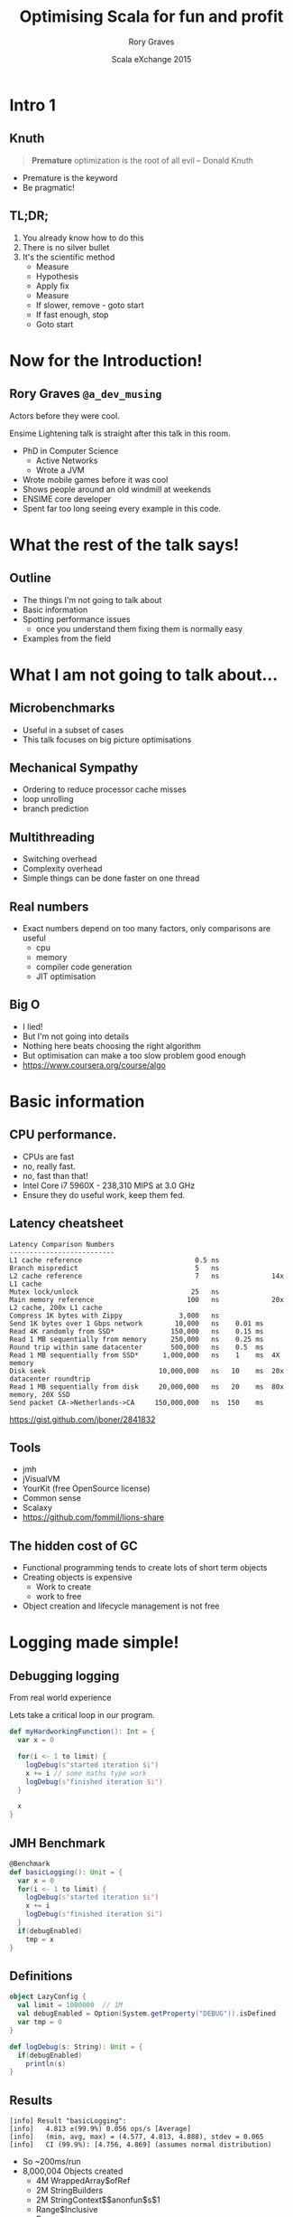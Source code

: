 #+TITLE: Optimising Scala for fun and profit
#+AUTHOR: Rory Graves
#+DATE: Scala eXchange 2015

#+TODO: TODO | RESEARCH | NOTES | CHART | DIAGRAM | DRAWING | CODE | VIDEO

* Intro 1

** Knuth

#+BEGIN_QUOTE
*Premature* optimization is the root of all evil -- Donald Knuth
#+END_QUOTE

- Premature is the keyword
- Be pragmatic!

** TL;DR;

1. You already know how to do this
2. There is no silver bullet
3. It's the scientific method
  - Measure
  - Hypothesis
  - Apply fix
  - Measure
  - If slower, remove - goto start
  - If fast enough, stop
  - Goto start


* Now for the Introduction!


** Rory Graves =@a_dev_musing=

#+BEGIN_NOTES

Actors before they were cool.

Ensime Lightening talk is straight after this talk in this room.

#+END_NOTES

- PhD in Computer Science
    - Active Networks
    - Wrote a JVM
- Wrote mobile games before it was cool
- Shows people around an old windmill at weekends
- ENSIME core developer
- Spent far too long seeing every example in this code.

* What the rest of the talk says!

** Outline

- The things I'm not going to talk about
- Basic information
- Spotting performance issues
  - once you understand them fixing them is normally easy
- Examples from the field

* What I am not going to talk about...

** Microbenchmarks

- Useful in a subset of cases
- This talk focuses on big picture optimisations

** Mechanical Sympathy

- Ordering to reduce processor cache misses
- loop unrolling
- branch prediction

** Multithreading

- Switching overhead
- Complexity overhead
- Simple things can be done faster on one thread

** Real numbers

- Exact numbers depend on too many factors, only comparisons are useful
  - cpu
  - memory
  - compiler code generation
  - JIT optimisation

** Big O

- I lied!
- But I'm not going into details
- Nothing here beats choosing the right algorithm
- But optimisation can make a too slow problem good enough
- https://www.coursera.org/course/algo

* Basic information

** CPU performance.

- CPUs are fast
- no, really fast.
- no, fast than that!
- Intel Core i7 5960X -	238,310 MIPS at 3.0 GHz
- Ensure they do useful work, keep them fed.

** Latency cheatsheet

#+BEGIN_SRC
Latency Comparison Numbers
--------------------------
L1 cache reference                            0.5 ns
Branch mispredict                             5   ns
L2 cache reference                            7   ns             14x L1 cache
Mutex lock/unlock                            25   ns
Main memory reference                       100   ns             20x L2 cache, 200x L1 cache
Compress 1K bytes with Zippy              3,000   ns
Send 1K bytes over 1 Gbps network        10,000   ns    0.01 ms
Read 4K randomly from SSD*              150,000   ns    0.15 ms
Read 1 MB sequentially from memory      250,000   ns    0.25 ms
Round trip within same datacenter       500,000   ns    0.5  ms
Read 1 MB sequentially from SSD*      1,000,000   ns    1    ms  4X memory
Disk seek                            10,000,000   ns   10    ms  20x datacenter roundtrip
Read 1 MB sequentially from disk     20,000,000   ns   20    ms  80x memory, 20X SSD
Send packet CA->Netherlands->CA     150,000,000   ns  150    ms
#+END_SRC

https://gist.github.com/jboner/2841832

** Tools

- jmh
- jVisualVM
- YourKit (free OpenSource license)
- Common sense
- Scalaxy
- https://github.com/fommil/lions-share

** The hidden cost of GC

- Functional programming tends to create lots of short term objects
- Creating objects is expensive
  - Work to create
  - work to free
- Object creation and lifecycle management is not free


* Logging made simple!
** Debugging logging

#+BEGIN_NOTES
From real world experience
#+END_NOTES

Lets take a critical loop in our program.

#+BEGIN_SRC scala
  def myHardworkingFunction(): Int = {
    var x = 0

    for(i <- 1 to limit) {
      logDebug(s"started iteration $i")
      x += i // some maths type work
      logDebug(s"finished iteration $i")
    }

    x
  }
#+END_SRC

** JMH Benchmark

#+BEGIN_SRC scala
  @Benchmark
  def basicLogging(): Unit = {
    var x = 0
    for(i <- 1 to limit) {
      logDebug(s"started iteration $i")
      x += i
      logDebug(s"finished iteration $i")
    }
    if(debugEnabled)
      tmp = x
  }
#+END_SRC

** Definitions

#+BEGIN_SRC scala
object LazyConfig {
  val limit = 1000000  // 1M
  val debugEnabled = Option(System.getProperty("DEBUG")).isDefined
  var tmp = 0
}
#+END_SRC

#+BEGIN_SRC scala
  def logDebug(s: String): Unit = {
    if(debugEnabled)
      println(s)
  }
#+END_SRC

** Results

#+BEGIN_SRC
[info] Result "basicLogging":
[info]   4.813 ±(99.9%) 0.056 ops/s [Average]
[info]   (min, avg, max) = (4.577, 4.813, 4.888), stdev = 0.065
[info]   CI (99.9%): [4.756, 4.869] (assumes normal distribution)
#+END_SRC

- So ~200ms/run
- 8,000,004 Objects created
  - 4M WrappedArray$ofRef
  - 2M StringBuilders
  - 2M StringContext$$anonfun$s$1
  - Range$Inclusive
  - Range
  - LazyLogging$$anonfun$basicLogging$1 (closure)
  - IntRef

** Lets go lazy!


#+BEGIN_SRC scala
  def lazyLogDebug(f: => String): Unit = {
    if(debugEnabled)
      println(f)
  }
#+END_SRC

** Lazy results

#+BEGIN_SRC scala
[info] Result "lazyLogging":
[info]   142.139 ±(99.9%) 9.268 ops/s [Average]
[info]   (min, avg, max) = (125.545, 142.139, 158.320), stdev = 10.673
[info]   CI (99.9%): [132.871, 151.408] (assumes normal distribution)
[info]
#+END_SRC

- ~30x faster
- 2,000,004 objects created
  - 1M LazyLogging$$...$sp$1
  - 1M LazyLogging$$...$sp$2
  - Range$Inclusive
  - Range
  - LazyLogging$$anonfun$basicLogging$1 (closure)
  - IntRef

** Guards
#+BEGIN_SRC scala
  @Benchmark
  def guardedLogging(): Unit = {
    var x = 0
    for(i <- 1 to limit) {
      if(debugEnabled)
        logDebug(s"started iteration $i")
      x += i
      if(debugEnabled)
        logDebug(s"finished iteration $i")
    }

    if(debugEnabled)
      tmp = x
  }
#+END_SRC

** Guarded results

#+BEGIN_SRC scala
[info] Result "guardedLogging":
[info]   1624.764 ±(99.9%) 88.435 ops/s [Average]
[info]   (min, avg, max) = (1416.897, 1624.764, 1783.305), stdev = 101.842
[info]   CI (99.9%): [1536.328, 1713.199] (assumes normal distribution)
[info]
#+END_SRC

- ~430x faster
- 4 Objects created per iteration
  - Range$Inclusive
  - Range
  - LazyLogging$$anonfun$basicLogging$1 (closure)
  - IntRef

** Can we do better?

** Yes!

#+BEGIN_SRC scala
    var i = 1
    while(i <= limit) {
      if(debugEnabled)
        logDebug(s"started iteration $i")
      x += i
      if(debugEnabled)
        logDebug(s"finished iteration $i")
      i += 1
    }
#+END_SRC

** Results

#+BEGIN_SRC
[info] Result "noForLoopGuarded":
[info]   3509.757 ±(99.9%) 53.530 ops/s [Average]
[info]   (min, avg, max) = (3351.090, 3509.757, 3585.212), stdev = 61.645
[info]   CI (99.9%): [3456.227, 3563.286] (assumes normal distribution)
#+END_SRC

- ~750x faster
- No object creation.
- Its ugly
  - but we can fix that
  - https://github.com/nativelibs4java/Scalaxy

** Scalaxy to the rescue!

#+BEGIN_SRC scala
    import scalaxy.streams.optimize
    optimize {
      for(i <- 1 to limit) {
        if(debugEnabled)
          logDebug(s"started iteration $i")
        x += i
        if(debugEnabled)
          logDebug(s"finished iteration $i")
      }
    }
#+END_SRC

The exact same results as our hand optimised version with none of the ugly.

** Summary


| Benchmark          | Operations/Sec | Objects created | Vs basic logging |
|--------------------+----------------+-----------------+------------------|
| basicLogging       | 4.831    | 8,000,004 | 1    |
| noLogging          | 2103.904 | 4          | ~430X |
| lazyLogging        | 157.277  | 2,000,004  | ~32X|
| guardedLogging     | 2111.598 | 4          | ~430 |
| while loop guarded | 3615.795 | 0          | ~750 |
| for loop optimized | 3420.798 | 0          | ~750 |
- Naive code can be slow
- Naive fixes can be slow

* Caveat Emptor

** Microbenchmarks are flawed

- In the real world, you do not know which bit is slow
  - its often quite surprising
- Benchmarks interaction with:
  - JIT
  - Dead code removal.
  - caches


** Holistic approach

- Generally if you have a performance problem you know
- You should have a feel for
  - what your application is doing
  - how many times its doing it.
  - how long it takes.

** Watch your app

- tail the log
- watch jVisualVM
  - be aware of how it shows cpu usage

* Lets look at some GC graphs

** JVisualVM

[[./images/JVisualVMOverview.png]]

** JVisualVM CPU Usage


PIC CPU Usage - cores div total

- Be aware of cpu count

** JVisualVM Memory Churn

** JVisualVM Premature tenuring

- Full GC stalls
  - can be even more damaging than you think.



* Profiling your application

** Why?

- Profiling tells you where your app is actually spending time
- It may surprise you...

** Look where your app is spending time

JVisualVM/Yourkit - hotspots

** Look what your application is creating

JVisualVM/Yourkit filtered by <init> - sorted by count

- You can see backtraces of where these are coming from.

** Things to look out for

 - List items
 - Map
 - Boxing (primative and rich)

** The rest of the talk

There are no silver bullets - follow the process


Explores worked examples of things I've actually seen

* Breakout

** Code - Input

#+BEGIN_SRC scala
  case class Entry(id: String, value: String)
  // using String keys to avoid boxing later
  val inputs = (1 to 10000).map( i => Entry(s"$i", s"_${i}_")).toList
#+END_SRC

** Code - Normal

#+BEGIN_SRC scala
    val result = inputs.map { e => (e.id, e)}.toMap
#+END_SRC

- Creates an intermediate list of tuples, then converts them to a Map.
- inputs.map(_) creates a list of tuples then toMap is called.

** Code - Breakout

#+BEGIN_SRC scala
    import scala.collection.breakOut
    val result : Map[String, Entry] = inputs.map { e => (e.id, e)}(breakOut)
#+END_SRC

- Note the typinf of result
  - Allows breakout to infer the right builder
  - inputs.map(_) uses the map builder to contruct result.

** Breakout Performance


| Benchmark |  iterations/sec |
| Basic     |   505.101 |
| Breakout  |   531.372 |

- About 5% faster
- Why?
  - Avoids intermediate list
- Downsides
  - it only works for the final step


* Loop Fusion

** Some simple code

#+BEGIN_SRC scala
    for ((item, i) <- data.zipWithIndex; if item % 2 == 0) yield (item, i)
#+END_SRC

#+BEGIN_SRC
[info] Result "basic":
[info]   49489.977 ±(99.9%) 3232.966 ops/s [Average]
[info]   (min, avg, max) = (43186.622, 49489.977, 53667.975), stdev = 3723.089
[info]   CI (99.9%): [46257.011, 52722.944] (assumes normal distribution)
#+END_SRC

** Improved

#+BEGIN_SRC scala
    for (pair <- data.zipWithIndex; if pair._1 % 2 == 0) yield pair
#+END_SRC

- Avoids the creating of a second tuple.

#+BEGIN_SRC
[info] Result "basicOpt":
[info]   60882.628 ±(99.9%) 4025.166 ops/s [Average]
[info]   (min, avg, max) = (52000.969, 60882.628, 64968.267), stdev = 4635.387
[info]   CI (99.9%): [56857.462, 64907.795] (assumes normal distribution)
[info]
#+END_SRC

** Fused

#+BEGIN_SRC scala
    val lb = ListBuffer[(Int,Int)]()

    var i = 0
    var next = data
    while(next != Nil) {
      val item = next.head
      if (item % 2 == 0) {
        lb += i -> item
      }
      next = next.tail
      i += 1
    }
    lb.result
#+END_SRC

- Avoids the creating of a second tuple.

#+BEGIN_SRC
[info] Result "fused":
[info]   134105.814 ±(99.9%) 4901.077 ops/s [Average]
[info]   (min, avg, max) = (119094.261, 134105.814, 139273.066), stdev = 5644.088
[info]   CI (99.9%): [129204.737, 139006.891] (assumes normal distribution)#+END_SRC
#+END_SRC

** Fusing

- The code is ugly!
- 2.5 times faster than the original
- Hide it in a method
- Explore

** Automatic Fusion
 Scalaxy again

#+BEGIN_SRC scala
    import scalaxy.streams.optimize
    optimize {
      for ((item, i) <- data.zipWithIndex; if item % 2 == 0) yield (item, i)
    }
#+END_SRC

#+BEGIN_SRC
[info] Result "optimisedBasic":
[info]   169777.490 ±(99.9%) 3726.578 ops/s [Average]
[info]   (min, avg, max) = (153370.900, 169777.490, 174894.497), stdev = 4291.533
[info]   CI (99.9%): [166050.912, 173504.068] (assumes normal distribution)
#+END_SRC

- 3 times faster than the original
- Remove previous optimisations (they make it slower...)


* boxing



* Nested toString


* Conclusions

- Know your application
- You do not need to give up the functional lifestyle
- Use the scientific method
- Simple optimisation can make a huge difference
- Check out Scalaxy https://github.com/nativelibs4java/scalaxy-streams

* Question Time!

Thanks for listening!

Rory Graves (@a_dev_musing)

